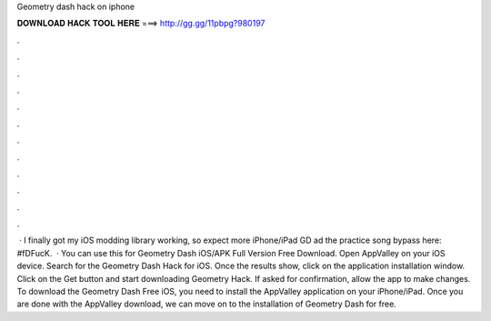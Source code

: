 Geometry dash hack on iphone

𝐃𝐎𝐖𝐍𝐋𝐎𝐀𝐃 𝐇𝐀𝐂𝐊 𝐓𝐎𝐎𝐋 𝐇𝐄𝐑𝐄 ===> http://gg.gg/11pbpg?980197

.

.

.

.

.

.

.

.

.

.

.

.

 · I finally got my iOS modding library working, so expect more iPhone/iPad GD ad the practice song bypass here: #fDFucK.  · You can use this for Geometry Dash iOS/APK Full Version Free Download. Open AppValley on your iOS device. Search for the Geometry Dash Hack for iOS. Once the results show, click on the application installation window. Click on the Get button and start downloading Geometry Hack. If asked for confirmation, allow the app to make changes. To download the Geometry Dash Free iOS, you need to install the AppValley application on your iPhone/iPad. Once you are done with the AppValley download, we can move on to the installation of Geometry Dash for free.